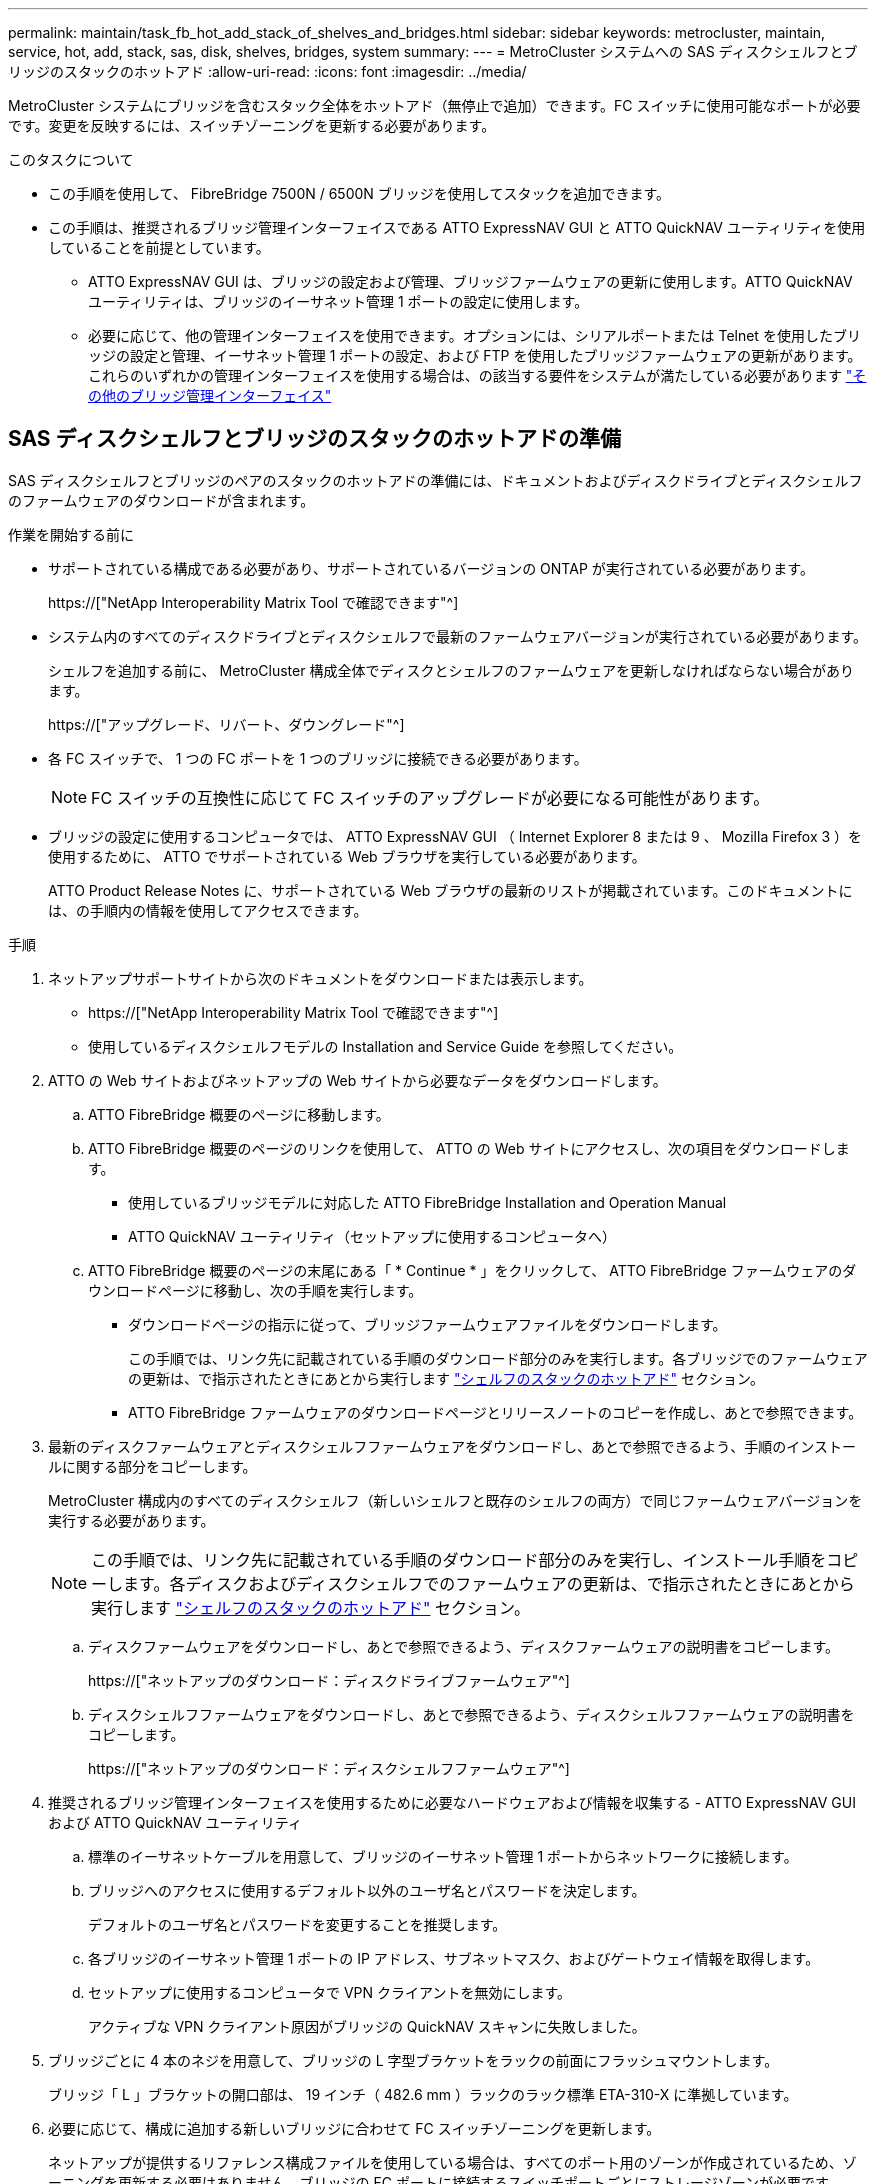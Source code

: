 ---
permalink: maintain/task_fb_hot_add_stack_of_shelves_and_bridges.html 
sidebar: sidebar 
keywords: metrocluster, maintain, service, hot, add, stack, sas, disk, shelves, bridges, system 
summary:  
---
= MetroCluster システムへの SAS ディスクシェルフとブリッジのスタックのホットアド
:allow-uri-read: 
:icons: font
:imagesdir: ../media/


[role="lead"]
MetroCluster システムにブリッジを含むスタック全体をホットアド（無停止で追加）できます。FC スイッチに使用可能なポートが必要です。変更を反映するには、スイッチゾーニングを更新する必要があります。

.このタスクについて
* この手順を使用して、 FibreBridge 7500N / 6500N ブリッジを使用してスタックを追加できます。
* この手順は、推奨されるブリッジ管理インターフェイスである ATTO ExpressNAV GUI と ATTO QuickNAV ユーティリティを使用していることを前提としています。
+
** ATTO ExpressNAV GUI は、ブリッジの設定および管理、ブリッジファームウェアの更新に使用します。ATTO QuickNAV ユーティリティは、ブリッジのイーサネット管理 1 ポートの設定に使用します。
** 必要に応じて、他の管理インターフェイスを使用できます。オプションには、シリアルポートまたは Telnet を使用したブリッジの設定と管理、イーサネット管理 1 ポートの設定、および FTP を使用したブリッジファームウェアの更新があります。これらのいずれかの管理インターフェイスを使用する場合は、の該当する要件をシステムが満たしている必要があります link:reference_requirements_for_using_other_interfaces_to_configure_and_manage_fibrebridge_bridges.html["その他のブリッジ管理インターフェイス"]






== SAS ディスクシェルフとブリッジのスタックのホットアドの準備

SAS ディスクシェルフとブリッジのペアのスタックのホットアドの準備には、ドキュメントおよびディスクドライブとディスクシェルフのファームウェアのダウンロードが含まれます。

.作業を開始する前に
* サポートされている構成である必要があり、サポートされているバージョンの ONTAP が実行されている必要があります。
+
https://["NetApp Interoperability Matrix Tool で確認できます"^]

* システム内のすべてのディスクドライブとディスクシェルフで最新のファームウェアバージョンが実行されている必要があります。
+
シェルフを追加する前に、 MetroCluster 構成全体でディスクとシェルフのファームウェアを更新しなければならない場合があります。

+
https://["アップグレード、リバート、ダウングレード"^]

* 各 FC スイッチで、 1 つの FC ポートを 1 つのブリッジに接続できる必要があります。
+

NOTE: FC スイッチの互換性に応じて FC スイッチのアップグレードが必要になる可能性があります。

* ブリッジの設定に使用するコンピュータでは、 ATTO ExpressNAV GUI （ Internet Explorer 8 または 9 、 Mozilla Firefox 3 ）を使用するために、 ATTO でサポートされている Web ブラウザを実行している必要があります。
+
ATTO Product Release Notes に、サポートされている Web ブラウザの最新のリストが掲載されています。このドキュメントには、の手順内の情報を使用してアクセスできます。



.手順
. ネットアップサポートサイトから次のドキュメントをダウンロードまたは表示します。
+
** https://["NetApp Interoperability Matrix Tool で確認できます"^]
** 使用しているディスクシェルフモデルの Installation and Service Guide を参照してください。


. ATTO の Web サイトおよびネットアップの Web サイトから必要なデータをダウンロードします。
+
.. ATTO FibreBridge 概要のページに移動します。
.. ATTO FibreBridge 概要のページのリンクを使用して、 ATTO の Web サイトにアクセスし、次の項目をダウンロードします。
+
*** 使用しているブリッジモデルに対応した ATTO FibreBridge Installation and Operation Manual
*** ATTO QuickNAV ユーティリティ（セットアップに使用するコンピュータへ）


.. ATTO FibreBridge 概要のページの末尾にある「 * Continue * 」をクリックして、 ATTO FibreBridge ファームウェアのダウンロードページに移動し、次の手順を実行します。
+
*** ダウンロードページの指示に従って、ブリッジファームウェアファイルをダウンロードします。
+
この手順では、リンク先に記載されている手順のダウンロード部分のみを実行します。各ブリッジでのファームウェアの更新は、で指示されたときにあとから実行します link:task_fb_hot_add_stack_of_shelves_and_bridges.html["シェルフのスタックのホットアド"] セクション。

*** ATTO FibreBridge ファームウェアのダウンロードページとリリースノートのコピーを作成し、あとで参照できます。




. 最新のディスクファームウェアとディスクシェルフファームウェアをダウンロードし、あとで参照できるよう、手順のインストールに関する部分をコピーします。
+
MetroCluster 構成内のすべてのディスクシェルフ（新しいシェルフと既存のシェルフの両方）で同じファームウェアバージョンを実行する必要があります。

+

NOTE: この手順では、リンク先に記載されている手順のダウンロード部分のみを実行し、インストール手順をコピーします。各ディスクおよびディスクシェルフでのファームウェアの更新は、で指示されたときにあとから実行します link:task_fb_hot_add_stack_of_shelves_and_bridges.html["シェルフのスタックのホットアド"] セクション。

+
.. ディスクファームウェアをダウンロードし、あとで参照できるよう、ディスクファームウェアの説明書をコピーします。
+
https://["ネットアップのダウンロード：ディスクドライブファームウェア"^]

.. ディスクシェルフファームウェアをダウンロードし、あとで参照できるよう、ディスクシェルフファームウェアの説明書をコピーします。
+
https://["ネットアップのダウンロード：ディスクシェルフファームウェア"^]



. 推奨されるブリッジ管理インターフェイスを使用するために必要なハードウェアおよび情報を収集する - ATTO ExpressNAV GUI および ATTO QuickNAV ユーティリティ
+
.. 標準のイーサネットケーブルを用意して、ブリッジのイーサネット管理 1 ポートからネットワークに接続します。
.. ブリッジへのアクセスに使用するデフォルト以外のユーザ名とパスワードを決定します。
+
デフォルトのユーザ名とパスワードを変更することを推奨します。

.. 各ブリッジのイーサネット管理 1 ポートの IP アドレス、サブネットマスク、およびゲートウェイ情報を取得します。
.. セットアップに使用するコンピュータで VPN クライアントを無効にします。
+
アクティブな VPN クライアント原因がブリッジの QuickNAV スキャンに失敗しました。



. ブリッジごとに 4 本のネジを用意して、ブリッジの L 字型ブラケットをラックの前面にフラッシュマウントします。
+
ブリッジ「 L 」ブラケットの開口部は、 19 インチ（ 482.6 mm ）ラックのラック標準 ETA-310-X に準拠しています。

. 必要に応じて、構成に追加する新しいブリッジに合わせて FC スイッチゾーニングを更新します。
+
ネットアップが提供するリファレンス構成ファイルを使用している場合は、すべてのポート用のゾーンが作成されているため、ゾーニングを更新する必要はありません。ブリッジの FC ポートに接続するスイッチポートごとにストレージゾーンが必要です。





== SAS ディスクシェルフとブリッジのスタックのホットアド

SAS ディスクシェルフとブリッジのスタックをホットアドして、ブリッジの容量を増やすことができます。

SAS ディスクシェルフとブリッジのスタックをホットアドするためのすべての要件をシステムが満たしている必要があります。

link:task_fb_hot_add_stack_of_shelves_and_bridges.html["SAS ディスクシェルフとブリッジのスタックのホットアドの準備"]

* 相互運用性の要件をすべて満たしている場合、 SAS ディスクシェルフとブリッジのスタックのホットアドは無停止の手順となります。
+
https://["NetApp Interoperability Matrix Tool で確認できます"^]

+
link:concept_using_the_interoperability_matrix_tool_to_find_mcc_information.html["Interoperability Matrix Tool を使用した MetroCluster 情報の検索"]

* ブリッジを使用する MetroCluster システムでサポートされている構成はマルチパス HA のみです。
+
両方のコントローラモジュールが、各スタックのディスクシェルフにブリッジ経由でアクセスできる必要があります。

* 各サイトで同数のディスクシェルフをホットアドする必要があります。
* IP 管理ではなくブリッジのインバンド管理を使用する場合は、該当する手順に記載されているように、イーサネットポートと IP を設定する手順を省略できます。



NOTE: ONTAP 9.8 以降では 'storage bridge コマンドは 'system bridge コマンドに置き換えられました次の手順は「 storage bridge 」コマンドを示していますが、 ONTAP 9.8 以降を実行している場合は「 system bridge 」コマンドが優先されます。


IMPORTANT: SAS ケーブルを間違ったポートに挿入した場合は、ケーブルを SAS ポートから取り外すときに、 120 秒以上待機してから別の SAS ポートに接続する必要があります。そうしないと、ケーブルが別のポートに移されたことがシステムで認識されません。

.手順
. 自身の適切な接地対策を行います
. いずれかのコントローラモジュールのコンソールで、システムでディスクの自動割り当てが有効になっているかどうかを確認します。
+
「 storage disk option show 」をクリックします

+
Auto Assign 列には、ディスクの自動割り当てが有効になっているかどうかが示されます。

+
[listing]
----

Node        BKg. FW. Upd.  Auto Copy   Auto Assign  Auto Assign Policy
----------  -------------  ----------  -----------  ------------------
node_A_1             on           on           on           default
node_A_2             on           on           on           default
2 entries were displayed.
----
. 新しいスタックのスイッチポートを無効にします。
. インバンド管理用に設定する場合は、 FibreBridge RS-232 シリアルポートから PC のシリアル（ COM ）ポートにケーブルを接続します。
+
シリアル接続は初期設定と ONTAP によるインバンド管理に使用され、 FC ポートを使用してブリッジの監視と管理を行うことができます。

. IP 管理用に設定する場合は、使用しているブリッジモデルの ATTO FibreBridge Installation and Operation Manual _ のセクション 2.0 の手順に従って、各ブリッジのイーサネット管理 1 ポートを設定します。
+
ONTAP 9.5 以降を実行しているシステムでは、インバンド管理を使用してイーサネットポートではなく FC ポート経由でブリッジにアクセスできます。ONTAP 9.8 以降では、インバンド管理のみがサポートされ、 SNMP 管理は廃止されています。

+
QuickNAV を実行してイーサネット管理ポートを設定すると、イーサネットケーブルで接続されているイーサネット管理ポートのみが設定されます。たとえば、イーサネット管理 2 ポートも設定する場合は、イーサネットケーブルをポート 2 に接続して QuickNAV を実行する必要があります。

. ブリッジを設定します。
+
古いブリッジから設定情報を取得した場合は、その情報を使用して新しいブリッジを設定します。

+
指定するユーザ名とパスワードは必ずメモしてください。

+
使用しているブリッジモデルに対応する _ATTO FibreBridge Installation and Operation Manual _ に、使用可能なコマンドおよびその使用方法に関する最新情報が記載されています。

+

NOTE: ATTO FibreBridge 7600N または 7500N では時刻同期は設定しないでください。ATTO FibreBridge 7600N または 7500N の時刻は、 ONTAP でブリッジが検出されたあとにクラスタ時間に設定されます。また、 1 日に 1 回定期的に同期されます。使用されるタイムゾーンは GMT で、変更することはできません。

+
.. IP 管理用に設定する場合は、ブリッジの IP 設定を行います。
+
Quicknav ユーティリティなしで IP アドレスを設定するには、 FibreBridge に対するシリアル接続が必要です。

+
CLI を使用する場合は、次のコマンドを実行する必要があります。

+
'set ipaddress mp1_ip-address_'

+
'set ipsubnetmask mp1_subnet-mask_

+
'set ipgateway mp1x.x'

+
'set ipdhcp mp1 disabled

+
「 setethernetspeed mp1 1000」

.. ブリッジ名を設定します。
+
ブリッジ名は、 MetroCluster 構成内でそれぞれ一意である必要があります。

+
各サイトの 1 つのスタックグループのブリッジ名の例：

+
*** bridge_A_1a
*** bridge_A_1b
*** bridge_B_1a
*** bridge_B_1b CLI を使用する場合は、次のコマンドを実行する必要があります。
+
「 set bridgename _bridgename _ 」を入力します



.. ONTAP 9.4 以前を実行している場合は、ブリッジで SNMP を有効にします。 +'set snmp enabled'
+
ONTAP 9.5 以降を実行しているシステムでは、インバンド管理を使用してイーサネットポートではなく FC ポート経由でブリッジにアクセスできます。ONTAP 9.8 以降では、インバンド管理のみがサポートされ、 SNMP 管理は廃止されています。



. ブリッジの FC ポートを設定します。
+
.. ブリッジ FC ポートのデータ速度を設定します。
+
サポートされる FC データ速度は、モデルブリッジによって異なります。

+
*** FibreBridge 7600 ブリッジは、最大 32 、 16 、または 8Gbps をサポートします。
*** FibreBridge 7500 ブリッジは、最大 16 、 8 、または 4Gbps をサポートします。
*** FibreBridge 6500 ブリッジは、最大 8 、 4 、または 2Gbps をサポートします。
+

NOTE: 選択できる FCDataRate の速度は、ブリッジポートを接続するブリッジとスイッチの両方でサポートされる最大速度以下です。ケーブルでの接続距離が SFP およびその他のハードウェアの制限を超えないようにしてください。

+
CLI を使用する場合は、次のコマンドを実行する必要があります。

+
'set FCDataRate_port-number port-speed_



.. FibreBridge 7500N / 6500N ブリッジを設定する場合は、ポートが使用する接続モードを ptp に設定します。
+

NOTE: FibreBridge 7600N ブリッジを設定する場合、 FCConnMode の設定は不要です。

+
CLI を使用する場合は、次のコマンドを実行する必要があります。

+
'et FCConnMode_port-number_ptc'

.. FibreBridge 7600N / 7500N ブリッジを設定する場合は、 FC2 ポートを設定または無効にする必要があります。
+
*** 2 番目のポートを使用する場合は、 FC2 ポートについて同じ手順を繰り返す必要があります。
*** 2 番目のポートを使用しない場合は、ポート +`FCPortDisable_port-number_` を無効にする必要があります


.. FibreBridge 7600N / 7500N ブリッジを設定する場合は、未使用の SAS ポートを無効にします： +`SASortDisable_SAS-port_`
+

NOTE: SAS ポート A~D はデフォルトで有効になります。使用していない SAS ポートを無効にする必要があります。SAS ポート A のみを使用している場合は、 SAS ポート B 、 C 、および D を無効にする必要があります。



. ブリッジへのアクセスを保護し、ブリッジの設定を保存します。
+
.. コントローラのプロンプトで、ブリッジのステータスを確認します。
+
「 storage bridge show 」

+
出力には、保護されていないブリッジが表示されます。

.. セキュリティ保護されていないブリッジのポートのステータスを確認します :+`info`
+
出力には、イーサネットポート MP1 と MP2 のステータスが表示されます。

.. Ethernet ポート MP1 が有効になっている場合は ' 次のコマンドを実行します +`set EthernetPort mp1 disabled`
+

NOTE: イーサネットポート MP2 も有効になっている場合は、ポート MP2 について前の手順を繰り返します。

.. ブリッジの設定を保存します。
+
次のコマンドを実行する必要があります。

+
'aveConfiguration'

+
「 FirmwareRestart 」と入力します

+
ブリッジを再起動するように求められます。



. 各ブリッジの FibreBridge ファームウェアを更新します。
+
新しいブリッジのタイプがパートナーブリッジと同じ場合は、パートナーブリッジと同じファームウェアにアップグレードします。新しいブリッジのタイプがパートナーブリッジと異なる場合は、ブリッジと ONTAP のバージョンでサポートされている最新のファームウェアにアップグレードします。MetroCluster Maintenance _ の「 Updating firmware on a FibreBridge bridge 」セクションを参照してください。

. [step10-cable-shelves -橋梁 ] ディスクシェルフをブリッジにケーブル接続します。
+
.. 各スタックのディスクシェルフをデイジーチェーン接続します。
+
ディスクシェルフのデイジーチェーン接続の詳細については、使用しているディスクシェルフモデルの Installation Guide を参照してください。

.. ディスクシェルフの各スタックで、最初のシェルフの IOM A を FibreBridge A の SAS ポート A にケーブル接続し、最後のシェルフの IOM B を FibreBridge B の SAS ポート A にケーブル接続します
+
link:../install-fc/index.html["ファブリック接続 MetroCluster のインストールと設定"]

+
link:../install-stretch/concept_considerations_differences.html["ストレッチ MetroCluster のインストールと設定"]

+
各ブリッジには、ディスクシェルフのスタックへのパスが 1 つあります。ブリッジ A は最初のシェルフ経由でスタックの A 側に接続し、ブリッジ B は最後のシェルフ経由でスタックの B 側に接続します。

+

NOTE: ブリッジの SAS ポート B は無効になっています。



. [[step11-verify-backup -bridge-detect]] ブリッジが接続されているすべてのディスクドライブとディスクシェルフを各ブリッジで検出できることを確認します。
+
[cols="30,70"]
|===


| 使用する手段 | 作業 


 a| 
ATTO ExpressNAV の GUI
 a| 
.. サポートされている Web ブラウザで、ブリッジの IP アドレスをブラウザのアドレスバーに入力します。
+
ATTO FibreBridge のホームページに移動し、リンクが表示されます。

.. リンクをクリックし、ブリッジを設定するときに指定したユーザ名とパスワードを入力します。
+
ATTO FibreBridge のステータスページが開き、左側にメニューが表示されます。

.. メニューの「 * 詳細設定 * 」をクリックします。
.. 接続されているデバイスを表示します :+'sastargets'
.. [Submit （送信） ] をクリックします。




 a| 
シリアルポート接続
 a| 
接続されているデバイスを表示します。

「 astargets 」

|===
+
出力には、ブリッジが接続されているデバイス（ディスクおよびディスクシェルフ）が表示されます。出力行には行番号が振られているため、デバイスの台数を簡単に把握できます。

+

NOTE: 出力の先頭に response truncated というテキストが表示される場合は、 Telnet を使用してブリッジに接続し、 'sastargets' コマンドを使用してすべての出力を確認できます。

+
次の出力は、 10 本のディスクが接続されていることを示します。

+
[listing]
----
Tgt VendorID ProductID        Type        SerialNumber
  0 NETAPP   X410_S15K6288A15 DISK        3QP1CLE300009940UHJV
  1 NETAPP   X410_S15K6288A15 DISK        3QP1ELF600009940V1BV
  2 NETAPP   X410_S15K6288A15 DISK        3QP1G3EW00009940U2M0
  3 NETAPP   X410_S15K6288A15 DISK        3QP1EWMP00009940U1X5
  4 NETAPP   X410_S15K6288A15 DISK        3QP1FZLE00009940G8YU
  5 NETAPP   X410_S15K6288A15 DISK        3QP1FZLF00009940TZKZ
  6 NETAPP   X410_S15K6288A15 DISK        3QP1CEB400009939MGXL
  7 NETAPP   X410_S15K6288A15 DISK        3QP1G7A900009939FNTT
  8 NETAPP   X410_S15K6288A15 DISK        3QP1FY0T00009940G8PA
  9 NETAPP   X410_S15K6288A15 DISK        3QP1FXW600009940VERQ
----
. コマンド出力で、スタック内の該当するすべてのディスクおよびディスクシェルフにブリッジが接続されていることを確認します。
+
[cols="30,70"]
|===


| 出力結果 | 作業 


 a| 
正解です
 a| 
繰り返します <<step11-verify-each-bridge-detect,手順 11>> 残りの各ブリッジ。



 a| 
不正解です
 a| 
.. SAS ケーブルに緩みがないか確認するか、 SAS ケーブル接続をやり直します <<step10-cable-shelves-bridges,手順 10>>。
.. 繰り返します <<step11-verify-each-bridge-detect,手順 11>>。


|===
. ファブリック接続 MetroCluster 構成を設定する場合は、使用している構成、スイッチモデル、および FC-to-SAS ブリッジモデルに対応した表に記載されているケーブルを使用して、各ブリッジをローカルの FC スイッチにケーブル接続します。
+

NOTE: 次の表に示すように、 Brocade スイッチと Cisco スイッチでは使用するポート番号が異なります。

+
** Brocade スイッチでは ' 最初のポートに 0 という番号が付けられます
** シスコ製スイッチでは、最初のポートには「 1 」という番号が付けられています。
+
|===


13+| 両方の FC ポート（ FC1 または FC2 ）を使用する FibreBridge 7500N または 7600N を使用する構成 


13+| DR グループ 1 


3+|  2+| Brocade 6505 2+| Brocade 6510 、 Brocade DCX 8510-8 2+| Brocade 6520 2+| Brocade G620 、 Brocade G620 -1 、 Brocade G630 、 Brocade G630-1 2+| Brocade G720 


2+| コンポーネント | ポート | スイッチ 1 | スイッチ 2 | スイッチ 1 | スイッチ 2 | スイッチ 1 | スイッチ 2 | スイッチ 1 | スイッチ 2 | スイッチ 1 | スイッチ 2 


 a| 
スタック 1
 a| 
bridge_x_1a
 a| 
fc1
 a| 
8.
 a| 
 a| 
8.
 a| 
 a| 
8.
 a| 
 a| 
8.
 a| 
 a| 
10.
 a| 



 a| 
FC2
 a| 
-
 a| 
8.
 a| 
-
 a| 
8.
 a| 
-
 a| 
8.
 a| 
-
 a| 
8.
 a| 
-
 a| 
10.



 a| 
bridge_x_1B
 a| 
fc1
 a| 
9.
 a| 
-
 a| 
9.
 a| 
-
 a| 
9.
 a| 
-
 a| 
9.
 a| 
-
 a| 
11.
 a| 
-



 a| 
FC2
 a| 
-
 a| 
9.
 a| 
-
 a| 
9.
 a| 
-
 a| 
9.
 a| 
-
 a| 
9.
 a| 
-
 a| 
11.



 a| 
スタック 2
 a| 
bridge_x_2a
 a| 
fc1
 a| 
10.
 a| 
-
 a| 
10.
 a| 
-
 a| 
10.
 a| 
-
 a| 
10.
 a| 
-
 a| 
14
 a| 
-



 a| 
FC2
 a| 
-
 a| 
10.
 a| 
-
 a| 
10.
 a| 
-
 a| 
10.
 a| 
-
 a| 
10.
 a| 
-
 a| 
14



 a| 
bridge_x_2B
 a| 
fc1
 a| 
11.
 a| 
-
 a| 
11.
 a| 
-
 a| 
11.
 a| 
-
 a| 
11.
 a| 
-
 a| 
17
 a| 
-



 a| 
FC2
 a| 
-
 a| 
11.
 a| 
-
 a| 
11.
 a| 
-
 a| 
11.
 a| 
-
 a| 
11.
 a| 
-
 a| 
17



 a| 
スタック 3
 a| 
bridge_x_3a
 a| 
fc1
 a| 
12.
 a| 
-
 a| 
12.
 a| 
-
 a| 
12.
 a| 
-
 a| 
12.
 a| 
-
 a| 
18
 a| 
-



 a| 
FC2
 a| 
-
 a| 
12.
 a| 
-
 a| 
12.
 a| 
-
 a| 
12.
 a| 
-
 a| 
12.
 a| 
-
 a| 
18



 a| 
bridge_x_3B
 a| 
fc1
 a| 
13
 a| 
-
 a| 
13
 a| 
-
 a| 
13
 a| 
-
 a| 
13
 a| 
-
 a| 
19
 a| 
-



 a| 
FC2
 a| 
-
 a| 
13
 a| 
-
 a| 
13
 a| 
-
 a| 
13
 a| 
-
 a| 
13
 a| 
-
 a| 
19



 a| 
スタック y
 a| 
bridge_x_ya
 a| 
fc1
 a| 
14
 a| 
-
 a| 
14
 a| 
-
 a| 
14
 a| 
-
 a| 
14
 a| 
-
 a| 
20
 a| 
-



 a| 
FC2
 a| 
-
 a| 
14
 a| 
-
 a| 
14
 a| 
-
 a| 
14
 a| 
-
 a| 
14
 a| 
-
 a| 
20



 a| 
bridge_x_YB
 a| 
fc1
 a| 
15
 a| 
-
 a| 
15
 a| 
-
 a| 
15
 a| 
-
 a| 
15
 a| 
-
 a| 
21
 a| 
-



 a| 
FC2
 a| 
--

-- a| 
15
 a| 
--

-- a| 
15
 a| 
--

-- a| 
15
 a| 
-
 a| 
15
 a| 
-
 a| 
21



 a| 

NOTE: G620 、 G630 、 G620 -1 、および G630-1 スイッチでは、追加のブリッジをポート 16 、 17 、 20 、および 21 にケーブル接続できます。

|===
+
|===


11+| 両方の FC ポート（ FC1 または FC2 ）を使用する FibreBridge 7500N または 7600N を使用する構成 


11+| DR グループ 2 


3+|  2+| Brocade G620 、 Brocade G620 -1 、 Brocade G630 、 Brocade G630-1 2+| Brocade 6510 、 Brocade DCX 8510-8 2+| Brocade 6520 2+| Brocade G720 


2+| コンポーネント | ポート | スイッチ 1 | スイッチ 2 | スイッチ 1 | スイッチ 2 | スイッチ 1 | スイッチ 2 | スイッチ 1 | スイッチ 2 


 a| 
スタック 1
 a| 
bridge_x_51A
 a| 
fc1
 a| 
26
 a| 
-
 a| 
32
 a| 
-
 a| 
56
 a| 
-
 a| 
32
 a| 
-



 a| 
FC2
 a| 
-
 a| 
26
 a| 
-
 a| 
32
 a| 
-
 a| 
56
 a| 
-
 a| 
32



 a| 
bridge_x_51b
 a| 
fc1
 a| 
27
 a| 
-
 a| 
33
 a| 
-
 a| 
57
 a| 
-
 a| 
33
 a| 
-



 a| 
FC2
 a| 
-
 a| 
27
 a| 
-
 a| 
33
 a| 
-
 a| 
57
 a| 
-
 a| 
33



 a| 
スタック 2
 a| 
bridge_x_52A
 a| 
fc1
 a| 
30
 a| 
-
 a| 
34
 a| 
-
 a| 
58
 a| 
-
 a| 
34
 a| 
-



 a| 
FC2
 a| 
-
 a| 
30
 a| 
-
 a| 
34
 a| 
-
 a| 
58
 a| 
-
 a| 
34



 a| 
bridge_x_52b
 a| 
fc1
 a| 
31.
 a| 
-
 a| 
35
 a| 
-
 a| 
59
 a| 
-
 a| 
35
 a| 
-



 a| 
FC2
 a| 
-
 a| 
31.
 a| 
-
 a| 
35
 a| 
-
 a| 
59
 a| 
-
 a| 
35



 a| 
スタック 3
 a| 
bridge_x_53a
 a| 
fc1
 a| 
32
 a| 
-
 a| 
36
 a| 
-
 a| 
60
 a| 
-
 a| 
36
 a| 
-



 a| 
FC2
 a| 
-
 a| 
32
 a| 
-
 a| 
36
 a| 
-
 a| 
60
 a| 
-
 a| 
36



 a| 
bridge_x_53B
 a| 
fc1
 a| 
33
 a| 
-
 a| 
37
 a| 
-
 a| 
61
 a| 
-
 a| 
37
 a| 
-



 a| 
FC2
 a| 
-
 a| 
33
 a| 
-
 a| 
37
 a| 
-
 a| 
61
 a| 
-
 a| 
37



 a| 
スタック y
 a| 
bridge_x_5ya
 a| 
fc1
 a| 
34
 a| 
-
 a| 
38
 a| 
-
 a| 
62
 a| 
-
 a| 
38
 a| 
-



 a| 
FC2
 a| 
-
 a| 
34
 a| 
-
 a| 
38
 a| 
-
 a| 
62
 a| 
-
 a| 
38



 a| 
bridge_x_5yb
 a| 
fc1
 a| 
35
 a| 
-
 a| 
39
 a| 
-
 a| 
63
 a| 
-
 a| 
39
 a| 
-



 a| 
FC2
 a| 
-
 a| 
35
 a| 
-
 a| 
39
 a| 
-
 a| 
63
 a| 
-
 a| 
39



 a| 

NOTE: G620 、 G630 、 G620 -1 、および G-630-1 スイッチでは、追加のブリッジをポート 36~39 にケーブル接続できます。

|===
+
|===


12+| FibreBridge 6500N ブリッジ、または 1 つの FC ポート（ FC1 または FC2 ）のみを使用する FibreBridge 7500N または 7600N を使用する構成 


12+| DR グループ 1 


2+|  2+| Brocade 6505 2+| Brocade 6510 、 Brocade DCX 8510-8 2+| Brocade 6520 2+| Brocade G620 、 Brocade G620 -1 、 Brocade G630 、 Brocade G630-1 2+| Brocade G720 


| コンポーネント | ポート | スイッチ 1 | スイッチ 2 | スイッチ 1 | スイッチ 2 | スイッチ 1 | スイッチ 2 | スイッチ 1 | スイッチ 2 | スイッチ 1 | スイッチ 2 


 a| 
スタック 1
 a| 
bridge_x_1a
 a| 
8.
 a| 
 a| 
8.
 a| 
 a| 
8.
 a| 
 a| 
8.
 a| 
 a| 
10.
 a| 



 a| 
bridge_x_1b
 a| 
-
 a| 
8.
 a| 
-
 a| 
8.
 a| 
-
 a| 
8.
 a| 
-
 a| 
8.
 a| 
-
 a| 
10.



 a| 
スタック 2
 a| 
bridge_x_2a
 a| 
9.
 a| 
-
 a| 
9.
 a| 
-
 a| 
9.
 a| 
-
 a| 
9.
 a| 
-
 a| 
11.
 a| 
-



 a| 
bridge_x_2b
 a| 
-
 a| 
9.
 a| 
-
 a| 
9.
 a| 
-
 a| 
9.
 a| 
-
 a| 
9.
 a| 
-
 a| 
11.



 a| 
スタック 3
 a| 
bridge_x_3a
 a| 
10.
 a| 
-
 a| 
10.
 a| 
-
 a| 
10.
 a| 
-
 a| 
10.
 a| 
-
 a| 
14
 a| 
-



 a| 
bridge_x_4b
 a| 
-
 a| 
10.
 a| 
-
 a| 
10.
 a| 
-
 a| 
10.
 a| 
-
 a| 
10.
 a| 
-
 a| 
14



 a| 
スタック y
 a| 
bridge_x_ya
 a| 
11.
 a| 
-
 a| 
11.
 a| 
-
 a| 
11.
 a| 
-
 a| 
11.
 a| 
-
 a| 
15
 a| 
-



 a| 
bridge_x_YB
 a| 
-
 a| 
11.
 a| 
-
 a| 
11.
 a| 
-
 a| 
11.
 a| 
-
 a| 
11.
 a| 
-
 a| 
15



 a| 

NOTE: G620 、 G630 、 G620 -1 、および G630-1 スイッチでは、追加のブリッジをポート 12~17 、 20 、および 21 にケーブル接続できます。追加のブリッジは、ポート 16-17 、 20 、および 21 G720 スイッチにケーブル接続できます。

|===
+
|===


10+| FibreBridge 6500N ブリッジ、または 1 つの FC ポート（ FC1 または FC2 ）のみを使用する FibreBridge 7500N または 7600N を使用する構成 


10+| DR グループ 2 


2+|  2+| Brocade G720 2+| Brocade G620 、 Brocade G620 -1 、 Brocade G630 、 Brocade G630-1 2+| Brocade 6510 、 Brocade DCX 8510-8 2+| Brocade 6520 


 a| 
スタック 1
 a| 
bridge_x_51A
 a| 
32
 a| 
-
 a| 
26
 a| 
-
 a| 
32
 a| 
-
 a| 
56
 a| 
-



 a| 
bridge_x_51b
 a| 
-
 a| 
32
 a| 
-
 a| 
26
 a| 
-
 a| 
32
 a| 
-
 a| 
56



 a| 
スタック 2
 a| 
bridge_x_52A
 a| 
33
 a| 
-
 a| 
27
 a| 
-
 a| 
33
 a| 
-
 a| 
57
 a| 
-



 a| 
bridge_x_52b
 a| 
-
 a| 
33
 a| 
-
 a| 
27
 a| 
-
 a| 
33
 a| 
-
 a| 
57



 a| 
スタック 3
 a| 
bridge_x_53a
 a| 
34
 a| 
-
 a| 
30
 a| 
-
 a| 
34
 a| 
-
 a| 
58
 a| 
-



 a| 
bridge_x_54b
 a| 
-
 a| 
34
 a| 
-
 a| 
30
 a| 
-
 a| 
34
 a| 
-
 a| 
58



 a| 
スタック y
 a| 
bridge_x_ya
 a| 
35
 a| 
-
 a| 
31.
 a| 
-
 a| 
35
 a| 
-
 a| 
59
 a| 
-



 a| 
bridge_x_YB
 a| 
-
 a| 
35
 a| 
-
 a| 
31.
 a| 
-
 a| 
35
 a| 
-
 a| 
59



 a| 

NOTE: G620 、 G630 、 G620 -1 、および G630-1 スイッチでは、追加のブリッジをポート 32~39 にケーブル接続できます。G720 スイッチでは、追加のブリッジをポート 36~39 にケーブル接続できます。

|===


. ブリッジ接続型 MetroCluster システムを設定する場合は、各ブリッジをコントローラモジュールにケーブル接続します。
+
.. ブリッジの FC ポート 1 を、 cluster_A のコントローラモジュールの 16Gb または 8Gb の FC ポートにケーブル接続します
.. ブリッジの FC ポート 2 を、 cluster_A のコントローラモジュールの同じ速度の FC ポートにケーブル接続します
.. 他のブリッジでも上記の手順を繰り返し、すべてのブリッジをケーブル接続します。


. システムコンソールからディスクドライブファームウェアを最新バージョンに更新します。
+
「 disk_fw_update 」

+
このコマンドは両方のコントローラモジュールで実行する必要があります。

+
https://["ネットアップのダウンロード：ディスクドライブファームウェア"^]

. ダウンロードしたファームウェアの手順に従って、ディスクシェルフファームウェアを最新バージョンに更新します。
+
手順のコマンドは、どちらのコントローラモジュールのシステムコンソールからも実行できます。

+
https://["ネットアップのダウンロード：ディスクシェルフファームウェア"^]

. システムでディスクの自動割り当てが有効になっていない場合は、ディスクドライブの所有権を割り当てます。
+
https://["ディスクおよびアグリゲートの管理"^]

+

NOTE: ディスクシェルフの 1 つのスタックの所有権を複数のコントローラモジュールに分割する場合は、ディスク所有権を割り当てる前に、クラスタ内の両方のノードでディスクの自動割り当てを無効にする必要があります（「 storage disk option modify -autoassign off * 」）。 そうしないと、 1 本のディスクドライブを割り当てたときに、残りのディスクドライブが同じコントローラモジュールおよびプールに自動的に割り当てられる可能性があります。

+

NOTE: ディスクドライブファームウェアとディスクシェルフファームウェアが更新され、このタスクの検証手順が完了するまで、アグリゲートまたはボリュームにディスクドライブを追加しないでください。

. 新しいスタックのスイッチポートを有効にします。
. ONTAP で MetroCluster 構成の動作を確認します。
+
.. システムがマルチパスであるかどうかを確認します :+`node run -node -node_name sysconfig -a`
.. 両方のクラスタにヘルス・アラートがないかどうかを確認します +`system health alert show`
.. MetroCluster 構成と動作モードが正常であることを確認します。 + MetroCluster show `
.. MetroCluster チェックを実行します + MetroCluster チェックを実行します
.. MetroCluster チェックの結果を表示します :+`MetroCluster check show`
.. スイッチにヘルス・アラートがあるかどうかを確認します（ある場合）： +`storage switch show`
.. Config Advisor を実行します。
+
https://["ネットアップのダウンロード： Config Advisor"^]

.. Config Advisor の実行後、ツールの出力を確認し、推奨される方法で検出された問題に対処します。


. 必要に応じて、パートナーサイトに対してこの手順を繰り返します。


.関連情報
link:concept_in_band_management_of_the_fc_to_sas_bridges.html["FC-to-SAS ブリッジのインバンド管理"]
